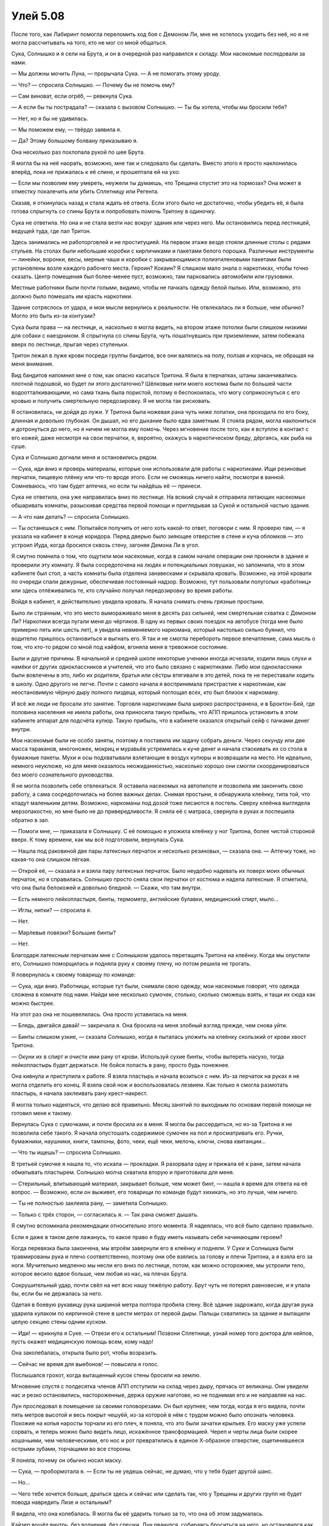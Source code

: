 ﻿Улей 5.08
###########




После того, как Лабиринт помогла переломить ход боя с Демоном Ли, мне не хотелось уходить без неё, но я не могла рассчитывать на того, кто не мог со мной общаться.

Сука, Солнышко и я сели на Брута, и он в очередной раз направился к складу. Мои насекомые последовали за нами.

— Мы должны мочить Луна, — прорычала Сука. — А не помогать этому уроду.

— Что? — спросила Солнышко. — Почему бы не помочь ему?

— Сам виноват, если огрёб, — рявкнула Сука.

— А если бы ты пострадала? — сказала с вызовом Солнышко. — Ты бы хотела, чтобы мы бросили тебя?

— Нет, но я бы не удивилась.

— Мы поможем ему, — твёрдо заявила я.

— Да? Этому большому болвану приказываю я.

Она несколько раз похлопала рукой по шее Брута.

Я могла бы на неё наорать, возможно, мне так и следовало бы сделать. Вместо этого я просто наклонилась вперёд, пока не прижалась к её спине, и прошептала ей на ухо:

— Если мы позволим ему умереть, неужели ты думаешь, что Трещина спустит это на тормозах? Она может в отместку покалечить или убить Сплетницу или Регента.

Сказав, я откинулась назад и стала ждать её ответа. Если этого было не достаточно, чтобы убедить её, я была готова спрыгнуть со спины Брута и попробовать помочь Тритону в одиночку.

Сука не ответила. Но она и не стала везти нас вокруг здания или через него. Мы остановились перед лестницей, ведущей туда, где пал Тритон.

Здесь занимались не работорговлей и не проституцией. На первом этаже везде стояли длинные столы с рядами стульев. На столах были небольшие коробки с кирпичиками и пакетами белого порошка. Различные инструменты — линейки, воронки, весы, мерные чаши и коробки с закрывающимися полиэтиленовыми пакетами были установлены возле каждого рабочего места. Героин? Кокаин? Я слишком мало знала о наркотиках, чтобы точно сказать. Центр помещения был более-менее пуст, возможно, там парковались автомобили или грузовики.

Местные работники были почти голыми, видимо, чтобы не пачкать одежду белой пылью. Или, возможно, это должно было помешать им красть наркотики.

Здание сотряслось от удара, и мои мысли вернулись к реальности. Не отвлекалась ли я больше, чем обычно? Могло это быть из-за контузии?

Сука была права — на лестнице, и, насколько я могла видеть, на втором этаже потолки были слишком низкими для собаки с наездником. Я спрыгнула со спины Брута, чуть пошатнувшись при приземлении, затем побежала вверх по лестнице, прыгая через ступеньки.

Тритон лежал в луже крови посреди группы бандитов, все они валялись на полу, ползая и корчась, не обращая на меня внимания.

Вид бандитов напомнил мне о том, как опасно касаться Тритона. Я была в перчатках, штаны заканчивались плотной подошвой, но будет ли этого достаточно? Шёлковые нити моего костюма были по большей части водоотталкивающими, но сама ткань была пористой, потому я беспокоилась, что могу соприкоснуться с его кровью и получить смертельную передозировку. Я не могла так рисковать.

Я остановилась, не дойдя до лужи. У Тритона была ножевая рана чуть ниже лопатки, она проходила по его боку, длинная и довольно глубокая. Он дышал, но его дыхание было едва заметным. Я стояла рядом, могла наклониться и дотронуться до него, но я ничем не могла ему помочь. Через мгновение после того, как я вступлю в контакт с его кожей, даже несмотря на свои перчатки, я, вероятно, окажусь в наркотическом бреду, дёргаясь, как рыба на суше.

Сука и Солнышко догнали меня и остановились рядом.

— Сука, иди вниз и проверь материалы, которые они использовали для работы с наркотиками. Ищи резиновые перчатки, пищевую плёнку или что-то вроде этого. Если не сможешь ничего найти, посмотри в ванной. Сомневаюсь, что там будет аптечка, но если ты найдёшь её — принеси.

Сука не ответила, она уже направилась вниз по лестнице. На всякий случай я отправила летающих насекомых обшаривать комнаты, разыскивая средства первой помощи и приглядывая за Сукой и остальной частью здания.

— А что нам делать? — спросила Солнышко.

— Ты останешься с ним. Попытайся получить от него хоть какой-то ответ, поговори с ним. Я проверю там, — я указала на кабинет в конце коридора. Перед дверью было зияющее отверстие в стене и куча обломков — это устроил Иуда, когда бросился сквозь стену, загоняя Демона Ли в угол.

Я смутно помнила о том, что ощутили мои насекомые, когда в самом начале операции они проникли в здание и проверили эту комнату. Я была сосредоточена на людях и потенциальных ловушках, но запомнила, что в этом кабинете был стол, а часть комнаты была отделена занавесками и скрывала кровать. Возможно, на этой кровати по очереди спали дежурные, обеспечивая постоянный надзор. Возможно, тут пользовали полуголых «работниц» или здесь отлёживались те, кто случайно получал передозировку во время работы.

Войдя в кабинет, я действительно увидела кровать. Я начала снимать очень грязные простыни.

Было ли странным, что это место вымораживало меня в десять раз сильней, чем смертельная схватка с Демоном Ли? Наркотики всегда пугали меня до чёртиков. В одну из первых своих поездок на автобусе (тогда мне было примерно пять или шесть лет), я увидела невменяемого наркомана, который настолько сильно буянил, что водителю пришлось остановиться и выгнать его. Я так и не смогла перебороть первое впечатление, сама мысль о том, что кто-то рядом со мной под кайфом, вгоняла меня в тревожное состояние.

Были и другие причины. В начальной и средней школе некоторые ученики иногда исчезали, ходили лишь слухи и намёки от других одноклассников и учителей, что это было связано с наркотиками. Либо мои одноклассники были вовлечены в это, либо их родители, братья или сёстры втягивали в это детей, пока те не переставали ходить в школу. Одно другого не легче. Почти с самого начала я воспринимала пристрастие к наркотикам, как неостановимую чёрную дыру полного пиздеца, который поглощал всех, кто был близок к наркоману.

И всё же люди не бросали это занятие. Торговля наркотиками была широко распространена, и в Броктон-Бей, где половина населения не имела работы, она приносила такую прибыль, что АПП пришлось установить в этом кабинете аппарат для подсчёта купюр. Такую прибыль, что в кабинете оказался открытый сейф с пачками денег внутри.

Мои насекомые были не особо заняты, поэтому я поставила им задачу собрать деньги. Через секунду или две масса тараканов, многоножек, мокриц и муравьёв устремилась к куче денег и начала стаскивать их со стола в бумажные пакеты. Мухи и осы подхватывали взлетающие в воздух купюры и возвращали на место. Не идеально, немного неуклюже, но для меня оказалось неожиданностью, насколько хорошо они смогли скоординироваться без моего сознательного руководства.

Я не могла позволить себе отвлекаться. Я оставила насекомых на автопилоте и позволила им закончить свою работу, а сама сосредоточилась на более важных делах. Снимая простыни, я обнаружила клеёнку, типа той, что кладут маленьким детям. Возможно, наркоманы под дозой тоже писаются в постель. Сверху клеёнка выглядела мерзопакостно, но мне было не до привередливости. Я сняла её с матраса, свернула в руках и поспешила обратно в зал.

— Помоги мне, — приказала я Солнышку. С её помощью я уложила клеёнку у ног Тритона, более чистой стороной вверх. К тому времени, как мы всё подготовили, вернулась Сука.

— Нашла под раковиной две пары латексных перчаток и несколько резиновых, — сказала она. — Аптечку тоже, но какая-то она слишком лёгкая.

— Открой её, — сказала я и взяла пару латексных перчаток. Было неудобно надевать их поверх моих обычных перчаток, но я справилась. Солнышко просто сняла свои перчатки от костюма и надела латексные. Я отметила, что она была белокожей и довольно бледной. — Скажи, что там внутри.

— Есть немного лейкопластыря, бинты, термометр, английские булавки, медицинский спирт, мыло...

— Иглы, нитки? — спросила я.

— Нет.

— Марлевые повязки? Большие бинты?

— Нет.

Благодаря латексным перчаткам мне с Солнышком удалось перетащить Тритона на клеёнку. Когда мы опустили его, Солнышко поморщилась и подняла руку к своему плечу, но потом решила не трогать.

Я повернулась к своему товарищу по команде:

— Сука, иди вниз. Работницы, которые тут были, снимали свою одежду, мои насекомые говорят, что одежда сложена в комнате под нами. Найди мне несколько сумочек, столько, сколько сможешь взять, и тащи их сюда как можно быстрее.

На этот раз она не пошевелилась. Она просто уставилась на меня.

— Блядь, двигайся давай! — закричала я. Она бросила на меня злобный взгляд прежде, чем снова уйти.

— Бинты слишком узкие, — сказала Солнышко, когда я пыталась уложить на клеёнку скользкий от крови хвост Тритона.

— Окуни их в спирт и очисти ими рану от крови. Используй сухие бинты, чтобы вытереть насухо, тогда лейкопластырь будет держаться. Не бойся попасть в рану, просто будь понежнее.

Она кивнула и приступила к работе. Я взяла пластырь и начала возиться с ним. Из-за перчаток на руках я не могла отделить его конец. Я взяла свой нож и воспользовалась лезвием. Как только я смогла размотать пластырь, я начала заклеивать рану крест-накрест.

Я могла только надеяться, что делаю всё правильно. Месяц занятий по выходным по основам первой помощи не готовил меня к такому.

Вернулась Сука с сумочками, и почти бросила их в меня. Я могла бы рассердиться, но из-за Тритона я не позволила себе такого. Я начала опустошать содержимое сумочек на пол и просматривать его. Ручки, бумажники, наушники, книги, тампоны, фото, чеки, ещё чеки, мелочь, ключи, снова квитанции...

— Что ты ищешь? — спросила Солнышко.

В третьей сумочке я нашла то, что искала — прокладки. Я разорвала одну и прижала её к ране, затем начала обматывать пластырем. Солнышко молча схватила вторую и приготовила для меня.

— Стерильный, впитывающий материал, закрывает больше, чем может бинт, — нашла я время для ответа на её вопрос. — Возможно, если он выживет, его товарищи по команде будут хихикать, но это лучше, чем ничего.

— Ты не полностью заклеила рану, — заметила Солнышко.

— Только с трёх сторон, — согласилась я. — Так рана сможет дышать.

Я смутно вспоминала рекомендации относительно этого момента. Я надеялась, что всё было сделано правильно.

Если я даже в таком деле лажанусь, то какое право я буду иметь называть себя начинающим героем?

Когда перевязка была закончена, мы втроём завернули его в клеёнку и подняли. У Суки и Солнышка были травмированы рука и плечо соответственно, поэтому они обе взялись за голову и плечи Тритона, а я взяла его за ноги. Мучительно медленно мы несли его вниз по лестнице, потом, как можно осторожнее, мы устроили тело, которое весило вдвое больше, чем любая из нас, на плечах Брута.

Сокрушительный удар, почти свёл на нет всю нашу тяжёлую работу. Брут чуть не потерял равновесие, и я упала бы, если бы не держалась за него.

Одетая в боевую рукавицу рука шириной метра полтора пробила стену. Всё здание задрожало, когда другая рука ударила кулаком по кирпичной стене в шести метрах от первой дыры. Пальцы схватились за здание и вытащили целую секцию стены одним куском.

— Иди! — крикнула я Суке. — Отвези его к остальным! Позвони Сплетнице, узнай номер того доктора для кейпов, пусть окажет медицинскую помощь всем, кому надо!

Она заколебалась, открыла было рот, чтобы возразить.

— Сейчас не время для выебонов! — повысила я голос.

Послышался грохот, когда вытащенный кусок стены бросили на землю.

Мгновение спустя с полдесятка членов АПП отступили на склад через дыру, прячась от великанш. Они увидели нас и резко остановились, настороженные, держа оружие наготове, но не поднимая его и не направляя на нас.

Лун проследовал в помещение за своими головорезами. Он был крупнее, чем тогда, когда я его видела, почти пять метров высотой и весь покрыт чешуёй, из-за которой в нём с трудом можно было опознать человека. Похожие на копья наросты торчали из его плеч, я поняла, что это были зачатки крыльев. Его маску уже успели сорвать, и теперь можно было видеть лицо, искажённое трансформацией. Череп и черты лица были скорее кошачьими, чем человеческими, его нос и рот превратились в единое Х-образное отверстие, ощетинившееся острыми зубами, торчащими во все стороны.

Я поняла, почему он обычно носил маску.

— Сука, — пробормотала я. — Если ты не уедешь сейчас, не думаю, что у тебя будет другой шанс.

— Но...

— Чего тебе хочется больше, драться здесь и сейчас или сделать так, что у Трещины и других групп не будет повода навредить Лизе и остальным?

Я видела, что она колебалась. Я могла бы её ударить только за то, что она об этом задумалась.

Кайзер вошёл внутрь, без волнения, без спешки. Лун рванулся, собираясь броситься на него, но остановился как раз вовремя, чтобы не напороться на узкое стальное лезвие, которое вырвалось из земли, целясь в его сердце. Я не была уверена, могло ли оно пробить его чешуйчатую броню, но на месте Луна я бы не стала рассчитывать на свою неуязвимость.

Фенья и Менья уменьшились, чтобы протиснуться через дыру, проделанную ими в стене, затем выросли снова, насколько позволяла высота помещения. Теперь они были метров по шесть ростом. Фенья держала меч и круглый щит, а у Меньи было копьё. Или наоборот, не важно.

Краем глаза я видела, как Сука запрыгнула на Брута, и вместе с упакованным Тритоном, безвольно лежащим перед нею, поехала туда, где находилась команда снайперов и Лабиринт. Иуда и Анжелика остались здесь, недалеко от Солнышка и меня. Их тела были напряжены, головы опущены, они следили взглядом за новоприбывшими.

Лун повернулся, разглядывая помещение. Члены банды окружали его неплотным кольцом, повернувшись к нам. Его глаза остановились на мне.

— Ыыы, — пророкотал он, слово были искажено из-за странной формы его рта, но было достаточно легко предположить, что он только что сказал. 

“Ты”.